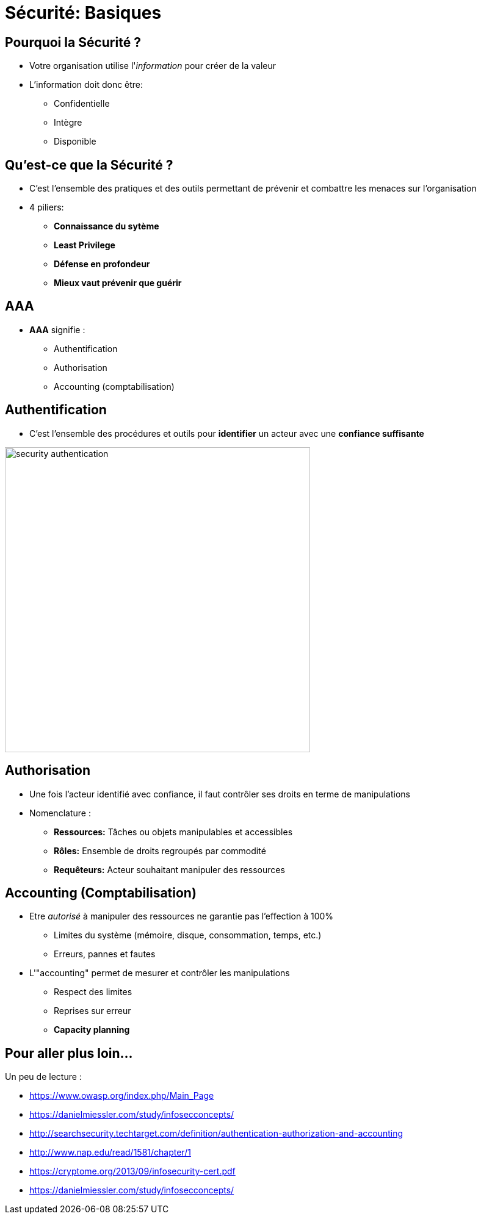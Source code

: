 
[{invert}]
= Sécurité: Basiques

== Pourquoi la Sécurité ?

* Votre organisation utilise l'_information_ pour créer de la valeur
* L'information doit donc être:
** Confidentielle
** Intègre
** Disponible

== Qu'est-ce que la Sécurité ?

* C'est l'ensemble des pratiques et des outils
permettant de prévenir et combattre les menaces sur l'organisation
* 4 piliers:
** *Connaissance du sytème*
** *Least Privilege*
** *Défense en profondeur*
** *Mieux vaut prévenir que guérir*

== AAA

* *AAA* signifie :
** Authentification
** Authorisation
** Accounting (comptabilisation)

== Authentification

* C'est l'ensemble des procédures et outils pour *identifier*
un acteur avec une *confiance suffisante*

image::security-authentication.jpg[caption="Authentication",height=500]

== Authorisation

* Une fois l'acteur identifié avec confiance,
il faut contrôler ses droits en terme de manipulations
* Nomenclature :
** *Ressources:* Tâches ou objets manipulables et accessibles
** *Rôles:* Ensemble de droits regroupés par commodité
** *Requêteurs:* Acteur souhaitant manipuler des ressources

== Accounting (Comptabilisation)

* Etre _autorisé_ à manipuler des ressources ne garantie
pas l'effection à 100%
** Limites du système (mémoire, disque, consommation, temps, etc.)
** Erreurs, pannes et fautes

* L'"accounting" permet de mesurer et contrôler les manipulations
** Respect des limites
** Reprises sur erreur
** *Capacity planning*

== Pour aller plus loin...

Un peu de lecture :

* https://www.owasp.org/index.php/Main_Page
* https://danielmiessler.com/study/infosecconcepts/
* http://searchsecurity.techtarget.com/definition/authentication-authorization-and-accounting
* http://www.nap.edu/read/1581/chapter/1
* https://cryptome.org/2013/09/infosecurity-cert.pdf
* https://danielmiessler.com/study/infosecconcepts/
